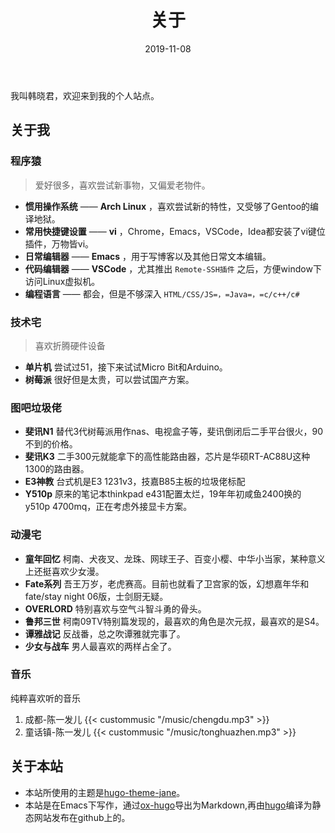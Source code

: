 #+HUGO_BASE_DIR: ../
#+HUGO_SECTION: ./
#+TITLE: 关于
#+DATE: 2019-11-08
#+HUGO_AUTO_SET_LASTMOD: t
#+HUGO_TAGS: 
#+HUGO_CATEGORIES: 
#+HUGO_DRAFT: false
#+hugo_custom_front_matter: :toc false
#+OPTIONS: author:nil

我叫韩晓君，欢迎来到我的个人站点。

** 关于我
*** 程序猿
#+BEGIN_QUOTE 
  爱好很多，喜欢尝试新事物，又偏爱老物件。
#+END_QUOTE
    - *惯用操作系统* —— *Arch Linux* ，喜欢尝试新的特性，又受够了Gentoo的编译地狱。
    - *常用快捷键设置* —— *vi* ，Chrome，Emacs，VSCode，Idea都安装了vi键位插件，万物皆vi。
    - *日常编辑器* —— *Emacs* ，用于写博客以及其他日常文本编辑。
    - *代码编辑器* —— *VSCode* ，尤其推出 =Remote-SSH插件= 之后，方便window下访问Linux虚拟机。
    - *编程语言* —— 都会，但是不够深入 =HTML/CSS/JS=，=Java=，=c/c++/c#=
*** 技术宅
#+BEGIN_QUOTE 
   喜欢折腾硬件设备
#+END_QUOTE
    - *单片机* 尝试过51，接下来试试Micro Bit和Arduino。
    - *树莓派* 很好但是太贵，可以尝试国产方案。
*** 图吧垃圾佬 
    - *斐讯N1* 替代3代树莓派用作nas、电视盒子等，斐讯倒闭后二手平台很火，90不到的价格。
    - *斐讯K3* 二手300元就能拿下的高性能路由器，芯片是华硕RT-AC88U这种1300的路由器。
    - *E3神教* 台式机是E3 1231v3，技嘉B85主板的垃圾佬标配
    - *Y510p*  原来的笔记本thinkpad e431配置太烂，19年年初咸鱼2400换的y510p 4700mq，正在考虑外接显卡方案。
*** 动漫宅
    - *童年回忆* 柯南、犬夜叉、龙珠、网球王子、百变小樱、中华小当家，某种意义上还挺喜欢少女漫。
    - *Fate系列* 吾王万岁，老虎赛高。目前也就看了卫宫家的饭，幻想嘉年华和fate/stay night 06版，士剑厨无疑。
    - *OVERLORD* 特别喜欢与空气斗智斗勇的骨头。
    - *鲁邦三世* 柯南09TV特别篇发现的，最喜欢的角色是次元叔，最喜欢的是S4。
    - *谭雅战记* 反战番，总之吹谭雅就完事了。
    - *少女与战车* 男人最喜欢的两样占全了。
*** 音乐
    纯粹喜欢听的音乐
    1. 成都-陈一发儿
      {{< custommusic "/music/chengdu.mp3" >}}
    2. 童话镇-陈一发儿
      {{< custommusic "/music/tonghuazhen.mp3" >}}

** 关于本站
   - 本站所使用的主题是[[https://github.com/xianmin/hugo-theme-jane][hugo-theme-jane]]。
   - 本站是在Emacs下写作，通过[[https://github.com/kaushalmodi/ox-hugo][ox-hugo]]导出为Markdown,再由[[https://gohugo.io/][hugo]]编译为静态网站发布在github上的。
